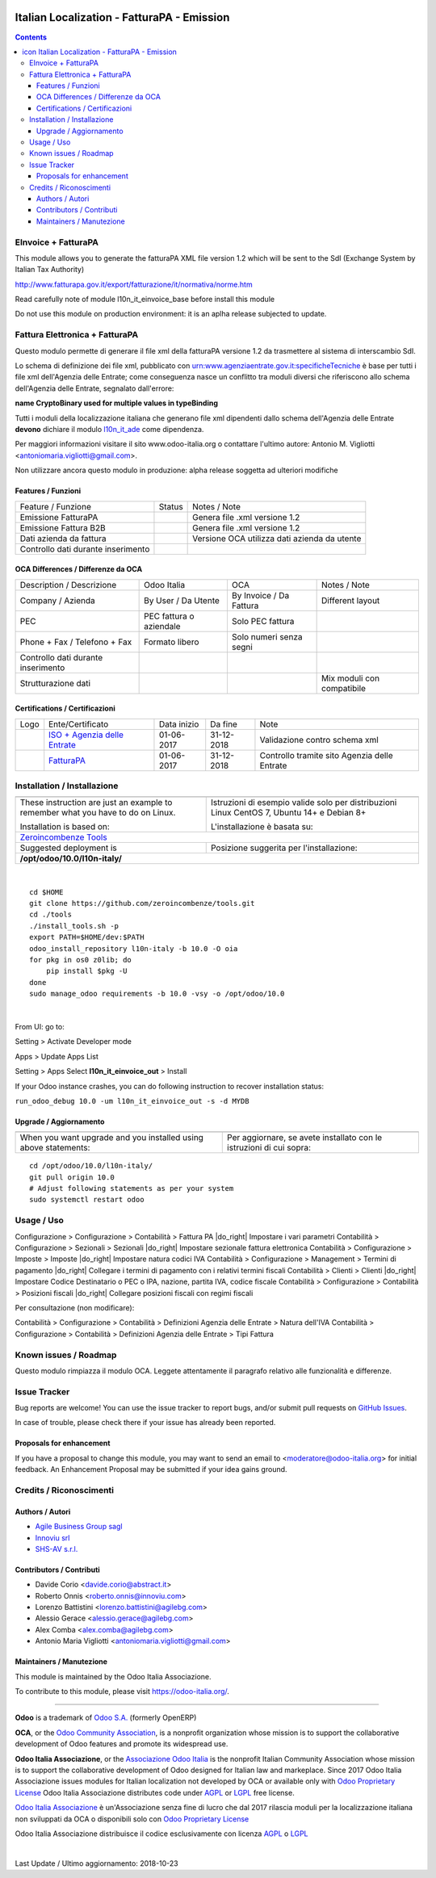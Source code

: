 |Maturity| |Build Status| |license gpl| |Coverage Status| |Codecov Status| |OCA project| |Tech Doc| |Help| |Try Me|

.. |icon| image:: https://raw.githubusercontent.com/Odoo-Italia-Associazione/l10n-italy/10.0/l10n_it_einvoice_out/static/description/icon.png

==================================================
|icon| Italian Localization - FatturaPA - Emission
==================================================

.. contents::


|en|

EInvoice + FatturaPA
=====================

This module allows you to generate the fatturaPA XML file version 1.2
which will be sent to the SdI (Exchange System by Italian Tax Authority)

http://www.fatturapa.gov.it/export/fatturazione/it/normativa/norme.htm

|warning| Read carefully note of module l10n_it_einvoice_base before install this module

|halt| Do not use this module on production environment: it is an aplha release
subjected to update.


|it|

Fattura Elettronica + FatturaPA
================================

Questo modulo permette di generare il file xml della fatturaPA versione 1.2
da trasmettere al sistema di interscambio SdI.

|warning| Lo schema di definizione dei file xml, pubblicato
con urn:www.agenziaentrate.gov.it:specificheTecniche è base per tutti i file
xml dell'Agenzia delle Entrate; come conseguenza nasce un conflitto tra
moduli diversi che riferiscono allo schema dell'Agenzia delle Entrate,
segnalato dall'errore:

|exclamation| **name CryptoBinary used for multiple values in typeBinding**

Tutti i moduli della localizzazione italiana che generano file xml dipendenti
dallo schema dell'Agenzia delle Entrate **devono** dichiare il modulo
`l10n_it_ade <../l10n_it_ade>`__ come dipendenza.

Per maggiori informazioni visitare il sito www.odoo-italia.org o contattare
l'ultimo autore: Antonio M. Vigliotti <antoniomaria.vigliotti@gmail.com>.

|halt| Non utilizzare ancora questo modulo in produzione: alpha release soggetta
ad ulteriori modifiche

Features / Funzioni
--------------------

+--------------------------------------+----------+----------------------------------------------+
| Feature / Funzione                   |  Status  | Notes / Note                                 |
+--------------------------------------+----------+----------------------------------------------+
| Emissione FatturaPA                  | |check|  | Genera file .xml versione 1.2                |
+--------------------------------------+----------+----------------------------------------------+
| Emissione Fattura B2B                | |check|  | Genera file .xml versione 1.2                |
+--------------------------------------+----------+----------------------------------------------+
| Dati azienda da fattura              | |check|  | Versione OCA utilizza dati azienda da utente |
+--------------------------------------+----------+----------------------------------------------+
| Controllo dati durante inserimento   | |check|  |                                              |
+--------------------------------------+----------+----------------------------------------------+


OCA Differences / Differenze da OCA
------------------------------------

+--------------------------------------+-------------------------+-------------------------+--------------------------------+
| Description / Descrizione            | Odoo Italia             | OCA                     | Notes / Note                   |
+--------------------------------------+-------------------------+-------------------------+--------------------------------+
| Company / Azienda                    | By User / Da Utente     | By Invoice / Da Fattura | Different layout               |
+--------------------------------------+-------------------------+-------------------------+--------------------------------+
| PEC                                  | PEC fattura o aziendale | Solo PEC fattura        |                                |
+--------------------------------------+-------------------------+-------------------------+--------------------------------+
| Phone + Fax / Telefono + Fax         | Formato libero          | Solo numeri senza segni |                                |
+--------------------------------------+-------------------------+-------------------------+--------------------------------+
| Controllo dati durante inserimento   | |check|                 | |no_check|              |                                |
+--------------------------------------+-------------------------+-------------------------+--------------------------------+
| Strutturazione dati                  |                         |                         | Mix moduli con compatibile     |
+--------------------------------------+-------------------------+-------------------------+--------------------------------+


Certifications / Certificazioni
--------------------------------

+----------------------+-------------------------------------------------------------------------------------------------------------------------------------------------------------------------------------------------------------------+---------------+--------------+----------------------------------------------+
| Logo                 | Ente/Certificato                                                                                                                                                                                                  | Data inizio   | Da fine      | Note                                         |
+----------------------+-------------------------------------------------------------------------------------------------------------------------------------------------------------------------------------------------------------------+---------------+--------------+----------------------------------------------+
| |xml\_schema|        | `ISO + Agenzia delle Entrate <http://www.agenziaentrate.gov.it/wps/content/Nsilib/Nsi/Strumenti/Specifiche+tecniche/Specifiche+tecniche+comunicazioni/Fatture+e+corrispettivi+ST/>`__                             | 01-06-2017    | 31-12-2018   | Validazione contro schema xml                |
+----------------------+-------------------------------------------------------------------------------------------------------------------------------------------------------------------------------------------------------------------+---------------+--------------+----------------------------------------------+
| |FatturaPA|          | `FatturaPA <https://www.agenziaentrate.gov.it/wps/content/Nsilib/Nsi/Schede/Comunicazioni/Fatture+e+corrispettivi/Fatture+e+corrispettivi+ST/ST+invio+di+fatturazione+elettronica/?page=schedecomunicazioni/>`__  | 01-06-2017    | 31-12-2018   | Controllo tramite sito Agenzia delle Entrate |
+----------------------+-------------------------------------------------------------------------------------------------------------------------------------------------------------------------------------------------------------------+---------------+--------------+----------------------------------------------+



|en|


Installation / Installazione
=============================

+---------------------------------+------------------------------------------+
| |en|                            | |it|                                     |
+---------------------------------+------------------------------------------+
| These instruction are just an   | Istruzioni di esempio valide solo per    |
| example to remember what        | distribuzioni Linux CentOS 7, Ubuntu 14+ |
| you have to do on Linux.        | e Debian 8+                              |
|                                 |                                          |
| Installation is based on:       | L'installazione è basata su:             |
+---------------------------------+------------------------------------------+
| `Zeroincombenze Tools <https://github.com/zeroincombenze/tools>`__         |
+---------------------------------+------------------------------------------+
| Suggested deployment is         | Posizione suggerita per l'installazione: |
+---------------------------------+------------------------------------------+
| **/opt/odoo/10.0/l10n-italy/**                                             |
+----------------------------------------------------------------------------+

|

::

    cd $HOME
    git clone https://github.com/zeroincombenze/tools.git
    cd ./tools
    ./install_tools.sh -p
    export PATH=$HOME/dev:$PATH
    odoo_install_repository l10n-italy -b 10.0 -O oia
    for pkg in os0 z0lib; do
        pip install $pkg -U
    done
    sudo manage_odoo requirements -b 10.0 -vsy -o /opt/odoo/10.0


|

From UI: go to:

|menu| Setting > Activate Developer mode 

|menu| Apps > Update Apps List

|menu| Setting > Apps |right_do| Select **l10n_it_einvoice_out** > Install

|warning| If your Odoo instance crashes, you can do following instruction
to recover installation status:

``run_odoo_debug 10.0 -um l10n_it_einvoice_out -s -d MYDB``

Upgrade / Aggiornamento
------------------------

+---------------------------------+------------------------------------------+
| |en|                            | |it|                                     |
+---------------------------------+------------------------------------------+
| When you want upgrade and you   | Per aggiornare, se avete installato con  |
| installed using above           | le istruzioni di cui sopra:              |
| statements:                     |                                          |
+---------------------------------+------------------------------------------+

::

    cd /opt/odoo/10.0/l10n-italy/
    git pull origin 10.0
    # Adjust following statements as per your system
    sudo systemctl restart odoo





Usage / Uso
============

|menu| Configurazione > Configurazione > Contabilità > Fattura PA |do_right| Impostare i vari parametri
|menu| Contabilità > Configurazione > Sezionali > Sezionali |do_right| Impostare sezionale fattura elettronica
|menu| Contabilità > Configurazione > Imposte > Imposte |do_right| Impostare natura codici IVA
|menu| Contabilità > Configurazione > Management > Termini di pagamento |do_right| Collegare i termini di pagamento con i relativi termini fiscali
|menu| Contabilità > Clienti > Clienti |do_right| Impostare Codice Destinatario o PEC o IPA, nazione, partita IVA, codice fiscale
|menu| Contabilità > Configurazione > Contabilità > Posizioni fiscali |do_right| Collegare posizioni fiscali con regimi fiscali

Per consultazione (non modificare):

|menu| Contabilità > Configurazione > Contabilità > Definizioni Agenzia delle Entrate > Natura dell'IVA
|menu| Contabilità > Configurazione > Contabilità > Definizioni Agenzia delle Entrate > Tipi Fattura




Known issues / Roadmap
=======================

|warning| Questo modulo rimpiazza il modulo OCA. Leggete attentamente il
paragrafo relativo alle funzionalità e differenze.




Issue Tracker
==============

Bug reports are welcome! You can use the issue tracker to report bugs,
and/or submit pull requests on `GitHub Issues
<https://github.com/Odoo-Italia-Associazione/l10n-italy/issues>`_.

In case of trouble, please check there if your issue has already been reported.


Proposals for enhancement
--------------------------

If you have a proposal to change this module, you may want to send an email to
<moderatore@odoo-italia.org> for initial feedback.
An Enhancement Proposal may be submitted if your idea gains ground.





Credits / Riconoscimenti
=========================

Authors / Autori
-----------------


* `Agile Business Group sagl <https://www.agilebg.com/>`__
* `Innoviu srl <http://www.innoviu.com>`__
* `SHS-AV s.r.l. <https://www.zeroincombenze.it/>`__

Contributors / Contributi
--------------------------


* Davide Corio <davide.corio@abstract.it>
* Roberto Onnis <roberto.onnis@innoviu.com>
* Lorenzo Battistini <lorenzo.battistini@agilebg.com>
* Alessio Gerace <alessio.gerace@agilebg.com>
* Alex Comba <alex.comba@agilebg.com>
* Antonio Maria Vigliotti <antoniomaria.vigliotti@gmail.com>

Maintainers / Manutezione
--------------------------

|Odoo Italia Associazione|

This module is maintained by the Odoo Italia Associazione.

To contribute to this module, please visit https://odoo-italia.org/.



----------------

**Odoo** is a trademark of `Odoo S.A. <https://www.odoo.com/>`__
(formerly OpenERP)

**OCA**, or the `Odoo Community Association <http://odoo-community.org/>`__,
is a nonprofit organization whose mission is to support
the collaborative development of Odoo features and promote its widespread use.

**Odoo Italia Associazione**, or the `Associazione Odoo Italia <https://www.odoo-italia.org/>`__
is the nonprofit Italian Community Association whose mission
is to support the collaborative development of Odoo designed for Italian law and markeplace.
Since 2017 Odoo Italia Associazione issues modules for Italian localization not developed by OCA
or available only with `Odoo Proprietary License <https://www.odoo.com/documentation/user/9.0/legal/licenses/licenses.html>`__
Odoo Italia Associazione distributes code under `AGPL <https://www.gnu.org/licenses/agpl-3.0.html>`__
or `LGPL <https://www.gnu.org/licenses/lgpl.html>`__ free license.

`Odoo Italia Associazione <https://www.odoo-italia.org/>`__ è un'Associazione senza fine di lucro
che dal 2017 rilascia moduli per la localizzazione italiana non sviluppati da OCA
o disponibili solo con `Odoo Proprietary License <https://www.odoo.com/documentation/user/9.0/legal/licenses/licenses.html>`__

Odoo Italia Associazione distribuisce il codice esclusivamente con licenza `AGPL <https://www.gnu.org/licenses/agpl-3.0.html>`__
o `LGPL <https://www.gnu.org/licenses/lgpl.html>`__


|

Last Update / Ultimo aggiornamento: 2018-10-23

.. |Maturity| image:: https://img.shields.io/badge/maturity-Alfa-red.png
    :target: https://odoo-community.org/page/development-status
    :alt: Alfa
.. |Build Status| image:: https://travis-ci.org/Odoo-Italia-Associazione/l10n-italy.svg?branch=10.0
    :target: https://travis-ci.org/Odoo-Italia-Associazione/l10n-italy
    :alt: github.com
.. |license gpl| image:: https://img.shields.io/badge/licence-LGPL--3-7379c3.svg
    :target: http://www.gnu.org/licenses/lgpl-3.0-standalone.html
    :alt: License: LGPL-3
.. |Coverage Status| image:: https://coveralls.io/repos/github/Odoo-Italia-Associazione/l10n-italy/badge.svg?branch=10.0
    :target: https://coveralls.io/github/Odoo-Italia-Associazione/l10n-italy?branch=10.0
    :alt: Coverage
.. |Codecov Status| image:: https://codecov.io/gh/Odoo-Italia-Associazione/l10n-italy/branch/10.0/graph/badge.svg
    :target: https://codecov.io/gh/Odoo-Italia-Associazione/l10n-italy/branch/10.0
    :alt: Codecov
.. |OCA project| image:: https://www.zeroincombenze.it/wp-content/uploads/ci-ct/prd/button-oca-10.svg
    :target: https://github.com/OCA/l10n-italy/tree/10.0
    :alt: OCA
.. |Tech Doc| image:: https://www.zeroincombenze.it/wp-content/uploads/ci-ct/prd/button-docs-10.svg
    :target: https://wiki.zeroincombenze.org/en/Odoo/10.0/dev
    :alt: Technical Documentation
.. |Help| image:: https://www.zeroincombenze.it/wp-content/uploads/ci-ct/prd/button-help-10.svg
    :target: https://wiki.zeroincombenze.org/it/Odoo/10.0/man
    :alt: Technical Documentation
.. |Try Me| image:: https://www.zeroincombenze.it/wp-content/uploads/ci-ct/prd/button-try-it-10.svg
    :target: https://odoo10.odoo-italia.org
    :alt: Try Me
.. |OCA Codecov Status| image:: badge-oca-codecov
    :target: oca-codecov-URL
    :alt: Codecov
.. |Odoo Italia Associazione| image:: https://www.odoo-italia.org/images/Immagini/Odoo%20Italia%20-%20126x56.png
   :target: https://odoo-italia.org
   :alt: Odoo Italia Associazione
.. |en| image:: https://raw.githubusercontent.com/zeroincombenze/grymb/master/flags/en_US.png
   :target: https://www.facebook.com/groups/openerp.italia/
.. |it| image:: https://raw.githubusercontent.com/zeroincombenze/grymb/master/flags/it_IT.png
   :target: https://www.facebook.com/groups/openerp.italia/
.. |check| image:: https://raw.githubusercontent.com/zeroincombenze/grymb/master/awesome/check.png
.. |no_check| image:: https://raw.githubusercontent.com/zeroincombenze/grymb/master/awesome/no_check.png
.. |menu| image:: https://raw.githubusercontent.com/zeroincombenze/grymb/master/awesome/menu.png
.. |right_do| image:: https://raw.githubusercontent.com/zeroincombenze/grymb/master/awesome/right_do.png
.. |exclamation| image:: https://raw.githubusercontent.com/zeroincombenze/grymb/master/awesome/exclamation.png
.. |warning| image:: https://raw.githubusercontent.com/zeroincombenze/grymb/master/awesome/warning.png
.. |same| image:: https://raw.githubusercontent.com/zeroincombenze/grymb/master/awesome/same.png
.. |late| image:: https://raw.githubusercontent.com/zeroincombenze/grymb/master/awesome/late.png
.. |halt| image:: https://raw.githubusercontent.com/zeroincombenze/grymb/master/awesome/halt.png
.. |info| image:: https://raw.githubusercontent.com/zeroincombenze/grymb/master/awesome/info.png
.. |xml_schema| image:: https://raw.githubusercontent.com/zeroincombenze/grymb/master/certificates/iso/icons/xml-schema.png
   :target: https://raw.githubusercontent.com/zeroincombenze/grymbcertificates/iso/scope/xml-schema.md
.. |DesktopTelematico| image:: https://raw.githubusercontent.com/zeroincombenze/grymb/master/certificates/ade/icons/DesktopTelematico.png
   :target: https://raw.githubusercontent.com/zeroincombenze/grymbcertificates/ade/scope/DesktopTelematico.md
.. |FatturaPA| image:: https://raw.githubusercontent.com/zeroincombenze/grymb/master/certificates/ade/icons/fatturapa.png
   :target: https://raw.githubusercontent.com/zeroincombenze/grymbcertificates/ade/scope/fatturapa.md



